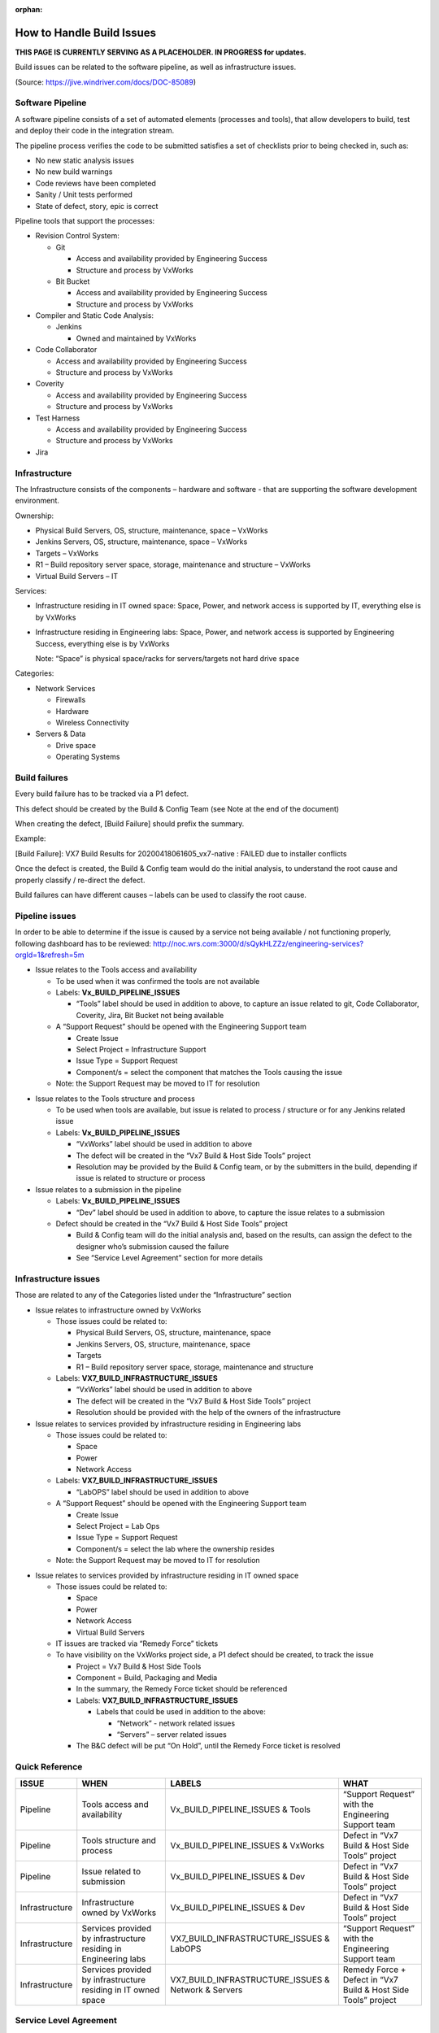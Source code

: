﻿:orphan:

=============================================
How to Handle Build Issues
=============================================

**THIS PAGE IS CURRENTLY SERVING AS A PLACEHOLDER.  IN PROGRESS for updates.**

Build issues can be related to the software pipeline, as well as infrastructure issues.

(Source: https://jive.windriver.com/docs/DOC-85089)

**Software Pipeline**
---------------------

A software pipeline consists of a set of automated elements (processes and tools), that allow developers to build, test and deploy their code in the integration stream.

The pipeline process verifies the code to be submitted satisfies a set of checklists prior to being checked in, such as:

- No new static analysis issues
- No new build warnings
- Code reviews have been completed
- Sanity / Unit tests performed
- State of defect, story, epic is correct

Pipeline tools that support the processes:

- Revision Control System:

  - Git
   
    - Access and availability provided by Engineering Success
    - Structure and process by VxWorks
	
  - Bit Bucket
  
    - Access and availability provided by Engineering Success
    - Structure and process by VxWorks
	
- Compiler and Static Code Analysis:
  
  - Jenkins

    - Owned and maintained by VxWorks
	
- Code Collaborator

  - Access and availability provided by Engineering Success
	
  - Structure and process by VxWorks

- Coverity

  - Access and availability provided by Engineering Success
  - Structure and process by VxWorks

- Test Harness

  - Access and availability provided by Engineering Success
  - Structure and process by VxWorks

- Jira

|image0|

**Infrastructure**
---------------------

The Infrastructure consists of the components – hardware and software - that are supporting the software development environment.

Ownership:

- Physical Build Servers, OS, structure, maintenance, space – VxWorks
- Jenkins Servers, OS, structure, maintenance, space – VxWorks
- Targets – VxWorks
- R1 – Build repository server space, storage, maintenance and structure – VxWorks
- Virtual Build Servers – IT

Services:

- Infrastructure residing in IT owned space: Space, Power, and network access is supported by IT, everything else is by VxWorks
- Infrastructure residing in Engineering labs: Space, Power, and network access is supported by Engineering Success, everything else is by VxWorks 

  Note: “Space” is physical space/racks for servers/targets not hard drive space

Categories:

- Network Services

  - Firewalls
  - Hardware
  - Wireless Connectivity
	
- Servers & Data

  - Drive space
  - Operating Systems

**Build failures**
---------------------

Every build failure has to be tracked via a P1 defect.

This defect should be created by the Build & Config Team (see Note at the end of the document)

When creating the defect, [Build Failure] should prefix the summary.

Example:

[Build Failure]: VX7 Build Results for 20200418061605_vx7-native : FAILED due to installer conflicts

Once the defect is created, the Build & Config team would do the initial analysis, to understand the root cause and properly classify / re-direct the defect.

Build failures can have different causes – labels can be used to classify the root cause.

**Pipeline issues**
---------------------

In order to be able to determine if the issue is caused by a service not being available / not functioning properly, following dashboard has to be reviewed:
http://noc.wrs.com:3000/d/sQykHLZZz/engineering-services?orgId=1&refresh=5m

- Issue relates to the Tools access and availability

  - To be used when it was confirmed the tools are not available
  - Labels: **Vx_BUILD_PIPELINE_ISSUES**
   
    - “Tools” label should be used in addition to above, to capture an issue related to git, Code Collaborator, Coverity, Jira, Bit Bucket not being available
	  
  - A “Support Request” should be opened with the Engineering Support team
   
    - Create Issue
    - Select Project = Infrastructure Support
    - Issue Type = Support Request
    - Component/s =  select the component that matches the Tools causing the issue

  - Note: the Support Request may be moved to IT for resolution

|image1|

- Issue relates to the Tools structure and process 

  - To be used when tools are available, but issue is related to process / structure or for any Jenkins related issue
  - Labels: **Vx_BUILD_PIPELINE_ISSUES**
   
    - “VxWorks” label should be used in addition to above
    - The defect will be created in the “Vx7 Build & Host Side Tools” project
    - Resolution may be provided by the Build & Config team, or by the submitters in the build, depending if issue is related to structure or process

- Issue relates to a submission in the pipeline 

  - Labels: **Vx_BUILD_PIPELINE_ISSUES**

    - “Dev” label should be used in addition to above, to capture the issue relates to a submission
    
  - Defect should be created in the “Vx7 Build & Host Side Tools” project

    - Build & Config team will do the initial analysis and, based on the results, can assign the defect to the designer who’s submission caused the failure
    - See “Service Level Agreement” section for more details

**Infrastructure issues**
--------------------------

Those are related to any of the Categories listed under the “Infrastructure” section

- Issue relates to infrastructure owned by VxWorks 

  - Those issues could be related to:

    - Physical Build Servers, OS, structure, maintenance, space
    - Jenkins Servers, OS, structure, maintenance, space
    - Targets 
    - R1 – Build repository server space, storage, maintenance and structure 

  - Labels: **VX7_BUILD_INFRASTRUCTURE_ISSUES**

    - “VxWorks” label should be used in addition to above
    - The defect will be created in the “Vx7 Build & Host Side Tools” project
    - Resolution should be provided with the help of the owners of the infrastructure

- Issue relates to services provided by infrastructure residing in Engineering labs 

  - Those issues could be related to:

    - Space 
    - Power
    - Network Access

  - Labels: **VX7_BUILD_INFRASTRUCTURE_ISSUES**

    - “LabOPS” label should be used in addition to above
    
  - A “Support Request” should be opened with the Engineering Support team

    - Create Issue 
    - Select Project = Lab Ops
    - Issue Type = Support Request
    - Component/s =  select the lab where the ownership resides

  - Note: the Support Request may be moved to IT for resolution
 
|image2|

- Issue relates to services provided by infrastructure residing in IT owned space 

  - Those issues could be related to:

    - Space 
    - Power
    - Network Access
    - Virtual Build Servers

  - IT issues are tracked via “Remedy Force” tickets

  - To have visibility on the VxWorks project side, a P1 defect should be created, to track the issue

    - Project = Vx7 Build & Host Side Tools
    - Component = Build, Packaging and Media
    - In the summary, the Remedy Force ticket should be referenced
    - Labels: **VX7_BUILD_INFRASTRUCTURE_ISSUES**
	
      - Labels that could be used in addition to the above: 
      		
        - “Network” -  network  related issues 
      		
        - “Servers” – server related issues

    - The B&C defect will be put “On Hold”, until the Remedy Force ticket is resolved

|image3|

**Quick Reference**
---------------------

+--------------------+-----------------------------------+---------------------------------------+-------------------------------------------------------+
| **ISSUE**          | **WHEN**                          | **LABELS**                            | **WHAT**                                              |
+--------------------+-----------------------------------+---------------------------------------+-------------------------------------------------------+
| Pipeline           | Tools access and availability     | Vx_BUILD_PIPELINE_ISSUES & Tools      | “Support Request”  with the Engineering Support team  |
+--------------------+-----------------------------------+---------------------------------------+-------------------------------------------------------+
| Pipeline           | Tools structure and process	 | Vx_BUILD_PIPELINE_ISSUES & VxWorks    | Defect in “Vx7 Build & Host Side Tools” project       |
+--------------------+-----------------------------------+---------------------------------------+-------------------------------------------------------+
| Pipeline           | Issue related to submission	 | Vx_BUILD_PIPELINE_ISSUES & Dev        | Defect in “Vx7 Build & Host Side Tools” project       |
|                    |                                   |                                       |                                                       |
+--------------------+-----------------------------------+---------------------------------------+-------------------------------------------------------+
| Infrastructure     | Infrastructure owned by VxWorks   | Vx_BUILD_PIPELINE_ISSUES & Dev        | Defect in “Vx7 Build & Host Side Tools” project       |
|                    |                                   |                                       |                                                       |
+--------------------+-----------------------------------+---------------------------------------+-------------------------------------------------------+
| Infrastructure     | Services provided by              | VX7_BUILD_INFRASTRUCTURE_ISSUES       | “Support Request”  with the Engineering Support team  |
|                    | infrastructure residing in        | & LabOPS                              |                                                       |
|                    | Engineering labs                  |                                       |                                                       |
+--------------------+-----------------------------------+---------------------------------------+-------------------------------------------------------+
| Infrastructure     | Services provided by              | VX7_BUILD_INFRASTRUCTURE_ISSUES &     | Remedy Force + Defect in “Vx7 Build & Host Side       |
|                    | infrastructure residing in IT     | Network & Servers                     | Tools” project                                        |
|                    | owned space                       |                                       |                                                       |
+--------------------+-----------------------------------+---------------------------------------+-------------------------------------------------------+


**Service Level Agreement**
----------------------------

- Anyone submitting into a build is expected to monitor the build results and ensure that the load gets generated properly
- If the load does not build successfully, 7x24 focus until correction is done
- No new submissions are allowed until the issue is solved

**Note**
+++++++++

A backup team will be available in China, for CI pipeline related work.

This team will have the ability to lock CI/approve pull request/kick-start the build.

.. |image0| image:: /_static/SupplementaryGuidelines/Development/HowToHandleBuildIssues_Image0.jpg
   :width: 400pt
   
.. |image1| image:: /_static/SupplementaryGuidelines/Development/HowToHandleBuildIssues_Image1.jpg
   :width: 400pt   

.. |image2| image:: /_static/SupplementaryGuidelines/Development/HowToHandleBuildIssues_Image2.jpg
   :width: 400pt

.. |image3| image:: /_static/SupplementaryGuidelines/Development/HowToHandleBuildIssues_Image3.jpg
   :width: 400pt